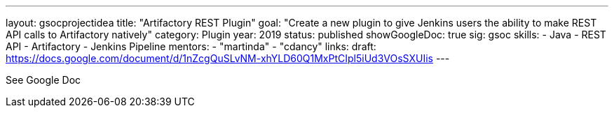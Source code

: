 ---
layout: gsocprojectidea
title: "Artifactory REST Plugin"
goal: "Create a new plugin to give Jenkins users the ability to make REST API calls to Artifactory natively"
category: Plugin
year: 2019
status: published
showGoogleDoc: true
sig: gsoc
skills:
- Java
- REST API
- Artifactory
- Jenkins Pipeline
mentors:
- "martinda"
- "cdancy"
links:
  draft: https://docs.google.com/document/d/1nZcgQuSLvNM-xhYLD60Q1MxPtCIpl5iUd3VOsSXUIis
---

See Google Doc
